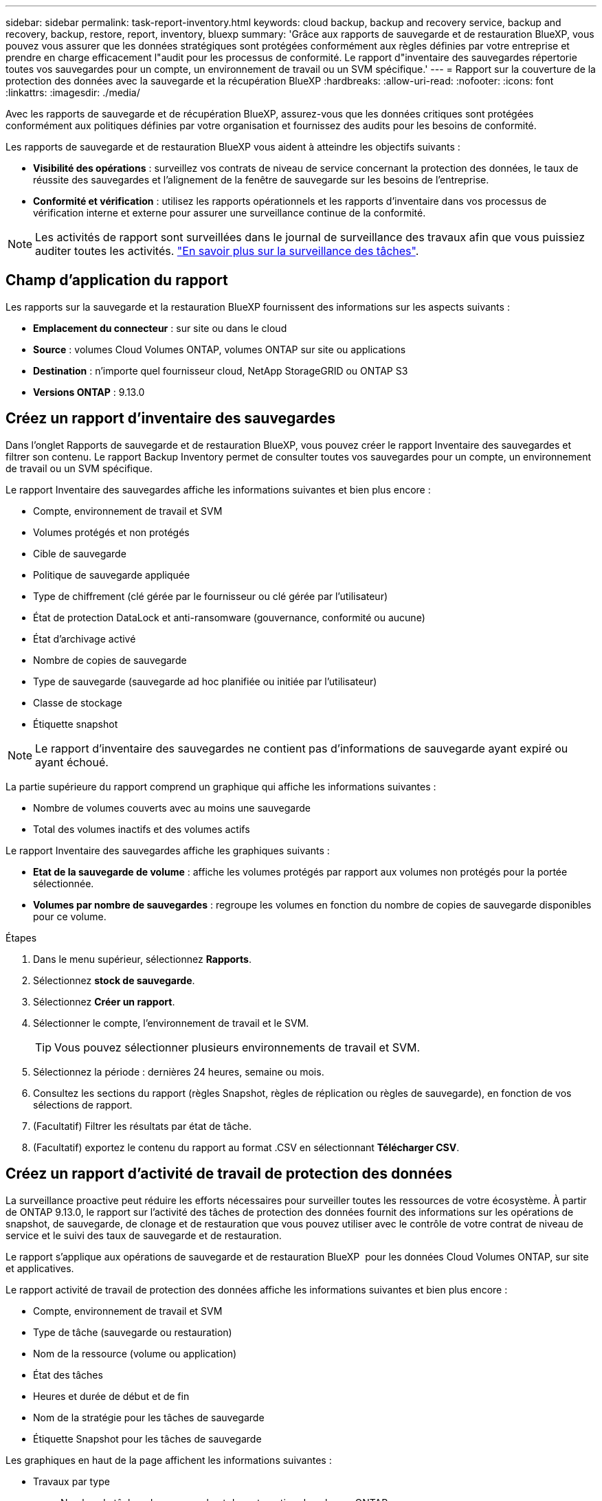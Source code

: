 ---
sidebar: sidebar 
permalink: task-report-inventory.html 
keywords: cloud backup, backup and recovery service, backup and recovery, backup, restore, report, inventory, bluexp 
summary: 'Grâce aux rapports de sauvegarde et de restauration BlueXP, vous pouvez vous assurer que les données stratégiques sont protégées conformément aux règles définies par votre entreprise et prendre en charge efficacement l"audit pour les processus de conformité. Le rapport d"inventaire des sauvegardes répertorie toutes vos sauvegardes pour un compte, un environnement de travail ou un SVM spécifique.' 
---
= Rapport sur la couverture de la protection des données avec la sauvegarde et la récupération BlueXP
:hardbreaks:
:allow-uri-read: 
:nofooter: 
:icons: font
:linkattrs: 
:imagesdir: ./media/


[role="lead"]
Avec les rapports de sauvegarde et de récupération BlueXP, assurez-vous que les données critiques sont protégées conformément aux politiques définies par votre organisation et fournissez des audits pour les besoins de conformité.

Les rapports de sauvegarde et de restauration BlueXP vous aident à atteindre les objectifs suivants :

* *Visibilité des opérations* : surveillez vos contrats de niveau de service concernant la protection des données, le taux de réussite des sauvegardes et l'alignement de la fenêtre de sauvegarde sur les besoins de l'entreprise.
* *Conformité et vérification* : utilisez les rapports opérationnels et les rapports d'inventaire dans vos processus de vérification interne et externe pour assurer une surveillance continue de la conformité.



NOTE: Les activités de rapport sont surveillées dans le journal de surveillance des travaux afin que vous puissiez auditer toutes les activités. link:task-monitor-backup-jobs.html["En savoir plus sur la surveillance des tâches"].



== Champ d'application du rapport

Les rapports sur la sauvegarde et la restauration BlueXP fournissent des informations sur les aspects suivants :

* *Emplacement du connecteur* : sur site ou dans le cloud
* *Source* : volumes Cloud Volumes ONTAP, volumes ONTAP sur site ou applications
* *Destination* : n'importe quel fournisseur cloud, NetApp StorageGRID ou ONTAP S3
* *Versions ONTAP* : 9.13.0




== Créez un rapport d'inventaire des sauvegardes

Dans l'onglet Rapports de sauvegarde et de restauration BlueXP, vous pouvez créer le rapport Inventaire des sauvegardes et filtrer son contenu. Le rapport Backup Inventory permet de consulter toutes vos sauvegardes pour un compte, un environnement de travail ou un SVM spécifique.

Le rapport Inventaire des sauvegardes affiche les informations suivantes et bien plus encore :

* Compte, environnement de travail et SVM
* Volumes protégés et non protégés
* Cible de sauvegarde
* Politique de sauvegarde appliquée
* Type de chiffrement (clé gérée par le fournisseur ou clé gérée par l'utilisateur)
* État de protection DataLock et anti-ransomware (gouvernance, conformité ou aucune)
* État d'archivage activé
* Nombre de copies de sauvegarde
* Type de sauvegarde (sauvegarde ad hoc planifiée ou initiée par l'utilisateur)
* Classe de stockage
* Étiquette snapshot



NOTE: Le rapport d'inventaire des sauvegardes ne contient pas d'informations de sauvegarde ayant expiré ou ayant échoué.

La partie supérieure du rapport comprend un graphique qui affiche les informations suivantes :

* Nombre de volumes couverts avec au moins une sauvegarde
* Total des volumes inactifs et des volumes actifs


Le rapport Inventaire des sauvegardes affiche les graphiques suivants :

* *Etat de la sauvegarde de volume* : affiche les volumes protégés par rapport aux volumes non protégés pour la portée sélectionnée.
* *Volumes par nombre de sauvegardes* : regroupe les volumes en fonction du nombre de copies de sauvegarde disponibles pour ce volume.


.Étapes
. Dans le menu supérieur, sélectionnez *Rapports*.
. Sélectionnez *stock de sauvegarde*.
. Sélectionnez *Créer un rapport*.
. Sélectionner le compte, l'environnement de travail et le SVM.
+

TIP: Vous pouvez sélectionner plusieurs environnements de travail et SVM.

. Sélectionnez la période : dernières 24 heures, semaine ou mois.
. Consultez les sections du rapport (règles Snapshot, règles de réplication ou règles de sauvegarde), en fonction de vos sélections de rapport.
. (Facultatif) Filtrer les résultats par état de tâche.
. (Facultatif) exportez le contenu du rapport au format .CSV en sélectionnant *Télécharger CSV*.




== Créez un rapport d'activité de travail de protection des données

La surveillance proactive peut réduire les efforts nécessaires pour surveiller toutes les ressources de votre écosystème. À partir de ONTAP 9.13.0, le rapport sur l'activité des tâches de protection des données fournit des informations sur les opérations de snapshot, de sauvegarde, de clonage et de restauration que vous pouvez utiliser avec le contrôle de votre contrat de niveau de service et le suivi des taux de sauvegarde et de restauration.

Le rapport s'applique aux opérations de sauvegarde et de restauration BlueXP  pour les données Cloud Volumes ONTAP, sur site et applicatives.

Le rapport activité de travail de protection des données affiche les informations suivantes et bien plus encore :

* Compte, environnement de travail et SVM
* Type de tâche (sauvegarde ou restauration)
* Nom de la ressource (volume ou application)
* État des tâches
* Heures et durée de début et de fin
* Nom de la stratégie pour les tâches de sauvegarde
* Étiquette Snapshot pour les tâches de sauvegarde


Les graphiques en haut de la page affichent les informations suivantes :

* Travaux par type
+
** Nombre de tâches de sauvegarde et de restauration de volumes ONTAP
** Nombre de tâches de sauvegarde et de restauration des applications
** Nombre de tâches de sauvegarde et de restauration des machines virtuelles


* Activité professionnelle quotidienne


.Étapes
. Dans le menu supérieur, sélectionnez *Rapports*.
. Sélectionnez *activité de travail de protection des données*.
. Sélectionnez *Créer un rapport*.
. Sélectionner le compte, l'environnement de travail et le SVM.
. Sélectionnez la période : dernières 24 heures, semaine ou mois.
. (Facultatif) filtrez les résultats par état de travail, type de travail (sauvegarde ou restauration) et ressource.
. (Facultatif) exportez le contenu du rapport au format .CSV en sélectionnant *Télécharger CSV*.

